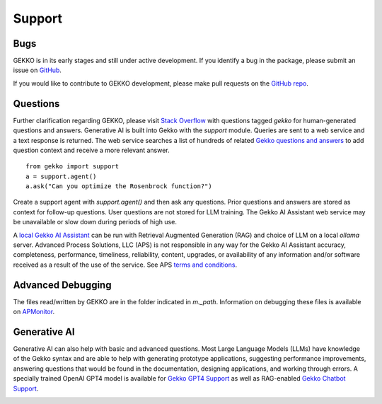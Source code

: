 

Support
=========

.. image:: /ML_Gekko_pics/gekko_support.png
   :width: 60%
   :align: center

Bugs
----

GEKKO is in its early stages and still under active development. If you identify a bug in the package, please submit an issue on `GitHub <https://github.com/BYU-PRISM/GEKKO>`_. 

If you would like to contribute to GEKKO development, please make pull requests on the `GitHub repo <https://github.com/BYU-PRISM/GEKKO>`_.

Questions
---------

Further clarification regarding GEKKO, please visit `Stack Overflow <https://stackoverflow.com/questions/tagged/gekko>`_ with questions tagged `gekko` for human-generated questions and answers. Generative AI is built into Gekko with the `support` module. Queries are sent to a web service and a text response is returned. The web service searches a list of hundreds of related `Gekko questions and answers <https://github.com/BYU-PRISM/GEKKO/blob/master/docs/llm/train.jsonl>`_ to add question context and receive a more relevant answer.

::

	from gekko import support
	a = support.agent()
	a.ask("Can you optimize the Rosenbrock function?")

Create a support agent with `support.agent()` and then ask any questions. Prior questions and answers are stored as context for follow-up questions. User questions are not stored for LLM training. The Gekko AI Assistant web service may be unavailable or slow down during periods of high use. 

A `local Gekko AI Assistant <https://apmonitor.com/dde/index.php/Main/RAGLargeLanguageModel>`_ can be run with Retrieval Augmented Generation (RAG) and choice of LLM on a local `ollama` server. Advanced Process Solutions, LLC (APS) is not responsible in any way for the Gekko AI Assistant accuracy, completeness, performance, timeliness, reliability, content, upgrades, or availability of any information and/or software received as a result of the use of the service. See APS `terms and conditions <https://apmonitor.com/wiki/index.php/Main/TermsConditions>`_.

Advanced Debugging
------------------

The files read/written by GEKKO are in the folder indicated in `m._path`. Information on debugging these files is available on `APMonitor <http://apmonitor.com/wiki/>`_.

Generative AI
------------------

Generative AI can also help with basic and advanced questions. Most Large Language Models (LLMs) have knowledge of the Gekko syntax and are able to help with generating prototype applications, suggesting performance improvements, answering questions that would be found in the documentation, designing applications, and working through errors. A specially trained OpenAI GPT4 model is available for `Gekko GPT4 Support <https://chat.openai.com/g/g-sl8WNWdO7-gekko-support>`_ as well as RAG-enabled `Gekko Chatbot Support <https://apmonitor.com/docs/index.html>`_.

.. image:: /ML_Gekko_pics/gekko_gpt.png
   :width: 100%
   :align: center

